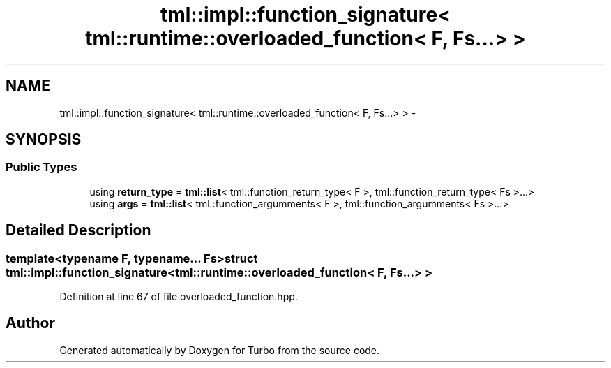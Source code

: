 .TH "tml::impl::function_signature< tml::runtime::overloaded_function< F, Fs...> >" 3 "Fri Aug 22 2014" "Turbo" \" -*- nroff -*-
.ad l
.nh
.SH NAME
tml::impl::function_signature< tml::runtime::overloaded_function< F, Fs...> > \- 
.SH SYNOPSIS
.br
.PP
.SS "Public Types"

.in +1c
.ti -1c
.RI "using \fBreturn_type\fP = \fBtml::list\fP< tml::function_return_type< F >, tml::function_return_type< Fs >\&.\&.\&.>"
.br
.ti -1c
.RI "using \fBargs\fP = \fBtml::list\fP< tml::function_argumments< F >, tml::function_argumments< Fs >\&.\&.\&.>"
.br
.in -1c
.SH "Detailed Description"
.PP 

.SS "template<typename F, typename\&.\&.\&. Fs>struct tml::impl::function_signature< tml::runtime::overloaded_function< F, Fs\&.\&.\&.> >"

.PP
Definition at line 67 of file overloaded_function\&.hpp\&.

.SH "Author"
.PP 
Generated automatically by Doxygen for Turbo from the source code\&.
